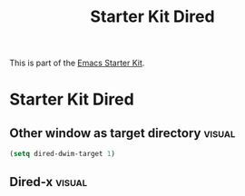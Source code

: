 #+TITLE: Starter Kit Dired
#+OPTIONS: toc:nil num:nil ^:nil

This is part of the [[file:starter-kit.org][Emacs Starter Kit]].

* Starter Kit Dired

** Other window as target directory                                  :visual:
#+name: starter-kit-dired-other-window
#+begin_src emacs-lisp
  (setq dired-dwim-target 1)
#+end_src

** Dired-x                                                           :visual:
   :PROPERTIES:
   :CUSTOM_ID: dired-x
   :END:
#+name: starter-kit-dired-x
#+begin_src emacs-lisp
#+end_src
